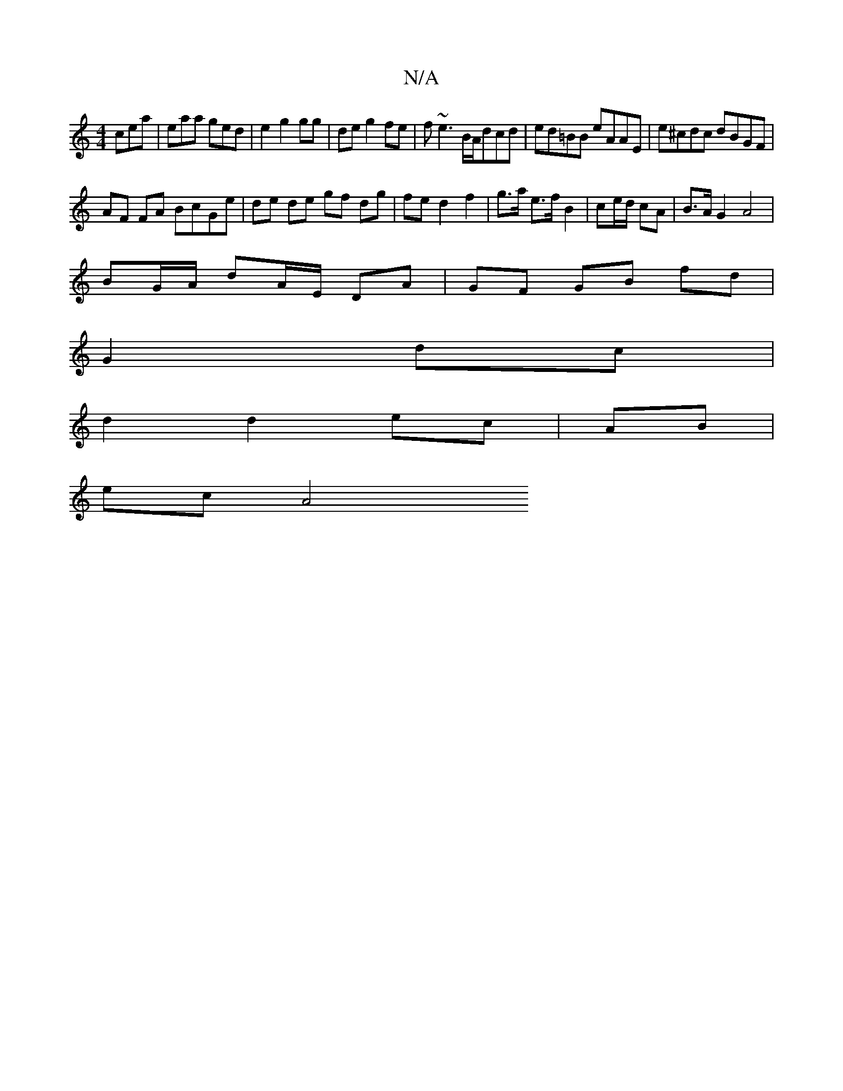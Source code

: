 X:1
T:N/A
M:4/4
R:N/A
K:Cmajor
 cea | eaa ged | e2 g2gg | de g2 fe|f~e3 B/A/dcd|ed=BB eAAE |e^cdc dBGF |
AF FA BcGe | de de gf dg | fe d2 f2- | g>a e>f B2 | ce/2d/ cA | B>A G2 A4 |
BG/A/ dA/E/ DA |GF GB fd|
G2 dc|
d2d2ec|AB|
ec A4 